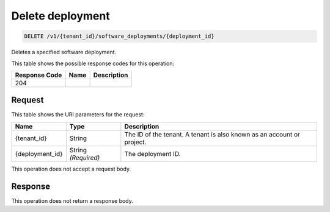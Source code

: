 
.. THIS OUTPUT IS GENERATED FROM THE WADL. DO NOT EDIT.

.. _delete-delete-deployment-v1-tenant-id-software-deployments-deployment-id:

Delete deployment
^^^^^^^^^^^^^^^^^^^^^^^^^^^^^^^^^^^^^^^^^^^^^^^^^^^^^^^^^^^^^^^^^^^^^^^^^^^^^^^^

.. code::

    DELETE /v1/{tenant_id}/software_deployments/{deployment_id}

Deletes a specified software deployment.



This table shows the possible response codes for this operation:


+--------------------------+-------------------------+-------------------------+
|Response Code             |Name                     |Description              |
+==========================+=========================+=========================+
|204                       |                         |                         |
+--------------------------+-------------------------+-------------------------+


Request
""""""""""""""""




This table shows the URI parameters for the request:

+--------------------------+-------------------------+-------------------------+
|Name                      |Type                     |Description              |
+==========================+=========================+=========================+
|{tenant_id}               |String                   |The ID of the tenant. A  |
|                          |                         |tenant is also known as  |
|                          |                         |an account or project.   |
+--------------------------+-------------------------+-------------------------+
|{deployment_id}           |String *(Required)*      |The deployment ID.       |
+--------------------------+-------------------------+-------------------------+





This operation does not accept a request body.




Response
""""""""""""""""






This operation does not return a response body.




